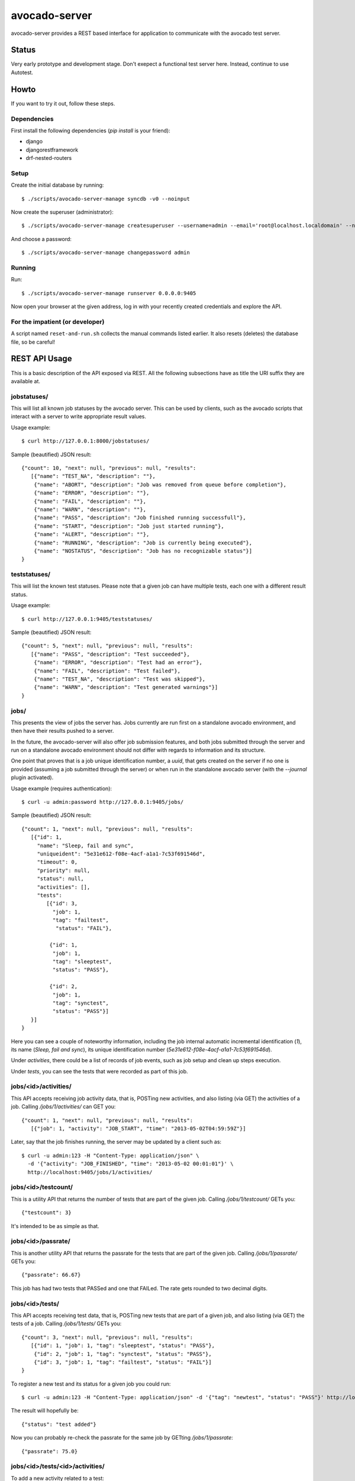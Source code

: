 avocado-server
==============

avocado-server provides a REST based interface for application to communicate with the avocado test server.

Status
------

Very early prototype and development stage. Don't exepect a functional test server here. Instead, continue to use Autotest.

Howto
-----

If you want to try it out, follow these steps.

Dependencies
~~~~~~~~~~~~

First install the following dependencies (`pip install` is your friend):

* django
* djangorestframework
* drf-nested-routers

Setup
~~~~~

Create the initial database by running::

   $ ./scripts/avocado-server-manage syncdb -v0 --noinput

Now create the superuser (administrator)::

   $ ./scripts/avocado-server-manage createsuperuser --username=admin --email='root@localhost.localdomain' --noinput

And choose a password::

   $ ./scripts/avocado-server-manage changepassword admin

Running
~~~~~~~

Run::

   $ ./scripts/avocado-server-manage runserver 0.0.0.0:9405

Now open your browser at the given address, log in with your recently created credentials and explore the API.

For the impatient (or developer)
~~~~~~~~~~~~~~~~~~~~~~~~~~~~~~~~

A script named ``reset-and-run.sh`` collects the manual commands listed earlier. It also resets (deletes) the database file, so be careful!


REST API Usage
--------------

This is a basic description of the API exposed via REST. All the following subsections have as title the URI suffix they are available at.

jobstatuses/
~~~~~~~~~~~~

This will list all known job statuses by the avocado server. This can be used by clients, such as the avocado scripts that interact with a server to write appropriate result values.

Usage example::

   $ curl http://127.0.0.1:8000/jobstatuses/

Sample (beautified) JSON result::

   {"count": 10, "next": null, "previous": null, "results":
      [{"name": "TEST_NA", "description": ""},
       {"name": "ABORT", "description": "Job was removed from queue before completion"},
       {"name": "ERROR", "description": ""},
       {"name": "FAIL", "description": ""},
       {"name": "WARN", "description": ""},
       {"name": "PASS", "description": "Job finished running successfull"},
       {"name": "START", "description": "Job just started running"},
       {"name": "ALERT", "description": ""},
       {"name": "RUNNING", "description": "Job is currently being executed"},
       {"name": "NOSTATUS", "description": "Job has no recognizable status"}]
   }


teststatuses/
~~~~~~~~~~~~~

This will list the known test statuses. Please note that a given job can have multiple tests, each one with a different result status.

Usage example::

   $ curl http://127.0.0.1:9405/teststatuses/

Sample (beautified) JSON result::

   {"count": 5, "next": null, "previous": null, "results":
      [{"name": "PASS", "description": "Test succeeded"},
       {"name": "ERROR", "description": "Test had an error"},
       {"name": "FAIL", "description": "Test failed"},
       {"name": "TEST_NA", "description": "Test was skipped"},
       {"name": "WARN", "description": "Test generated warnings"}]
   }


jobs/
~~~~~

This presents the view of jobs the server has. Jobs currently are run first on a standalone avocado environment, and then have their results pushed to a server.

In the future, the avocado-server will also offer job submission features, and both jobs submitted through the server and run on a standalone avocado environment should not differ with regards to information and its structure.

One point that proves that is a job unique identification number, a `uuid`, that gets created on the server if no one is provided (assuming a job submitted through the server) or when run in the standalone avocado server (with the `--journal` plugin activated).

Usage example (requires authentication)::

   $ curl -u admin:password http://127.0.0.1:9405/jobs/

Sample (beautified) JSON result::

   {"count": 1, "next": null, "previous": null, "results":
      [{"id": 1,
        "name": "Sleep, fail and sync",
        "uniqueident": "5e31e612-f08e-4acf-a1a1-7c53f691546d",
        "timeout": 0,
        "priority": null,
        "status": null,
        "activities": [],
	"tests":
	   [{"id": 3,
	     "job": 1,
	     "tag": "failtest",
	      "status": "FAIL"},

	    {"id": 1,
	     "job": 1,
	     "tag": "sleeptest",
	     "status": "PASS"},

	    {"id": 2,
	     "job": 1,
	     "tag": "synctest",
	     "status": "PASS"}]
      }]
   }

Here you can see a couple of noteworthy information, including the job internal automatic incremental identification (`1`), its name (`Sleep, fail and sync`), its unique identification number (`5e31e612-f08e-4acf-a1a1-7c53f691546d`).

Under `activities`, there could be a list of records of job events, such as job setup and clean up steps execution.

Under `tests`, you can see the tests that were recorded as part of this job.

jobs/<id>/activities/
~~~~~~~~~~~~~~~~~~~~~

This API accepts receiving job activity data, that is, POSTing new activities, and also listing (via GET) the activities of a job. Calling `/jobs/1/activities/` can GET you::

   {"count": 1, "next": null, "previous": null, "results":
      [{"job": 1, "activity": "JOB_START", "time": "2013-05-02T04:59:59Z"}]

Later, say that the job finishes running, the server may be updated by a client such as::

   $ curl -u admin:123 -H "Content-Type: application/json" \
     -d '{"activity": "JOB_FINISHED", "time": "2013-05-02 00:01:01"}' \
     http://localhost:9405/jobs/1/activities/


jobs/<id>/testcount/
~~~~~~~~~~~~~~~~~~~~

This is a utility API that returns the number of tests that are part of the given job. Calling `/jobs/1/testcount/` GETs you::

   {"testcount": 3}

It's intended to be as simple as that.


jobs/<id>/passrate/
~~~~~~~~~~~~~~~~~~~

This is another utility API that returns the passrate for the tests that are part of the given job. Calling `/jobs/1/passrate/` GETs you::

   {"passrate": 66.67}

This job has had two tests that PASSed and one that FAILed. The rate gets rounded to two decimal digits.


jobs/<id>/tests/
~~~~~~~~~~~~~~~~

This API accepts receiving test data, that is, POSTing new tests that are part of a given job, and also listing (via GET) the tests of a job. Calling `/jobs/1/tests/` GETs you::

   {"count": 3, "next": null, "previous": null, "results":
      [{"id": 1, "job": 1, "tag": "sleeptest", "status": "PASS"},
       {"id": 2, "job": 1, "tag": "synctest", "status": "PASS"},
       {"id": 3, "job": 1, "tag": "failtest", "status": "FAIL"}]
   }

To register a new test and its status for a given job you could run::

   $ curl -u admin:123 -H "Content-Type: application/json" -d '{"tag": "newtest", "status": "PASS"}' http://localhost:9405/jobs/1/tests/

The result will hopefully be::

   {"status": "test added"}

Now you can probably re-check the passrate for the same job by GETting `/jobs/1/passrate`::

   {"passrate": 75.0}

jobs/<id>/tests/<id>/activities/
~~~~~~~~~~~~~~~~~~~~~~~~~~~~~~~~

To add a new activity related to a test::

   $ curl -u admin:123 -H "Content-Type: application/json" \
     -d '{"activity": "TEST_STARTED", "time": "2013-05-02 00:00:01"}' \
     http://localhost:9405/jobs/1/tests/1/activities/

The result will hopefully be::

   {"status": "test activity added"}

Now suppose that the same test has finished, but FAILed. This could be notified to the server by running::

   $ curl -u admin:123 -H "Content-Type: application/json" \
     -d '{"activity": "TEST_ENDED", "time": "2013-05-02 00:00:04", "status": "FAIL"}' \
     http://localhost:9405/jobs/1/tests/1/activities/

The result will hopefully be::

   {"status": "test activity added"}

Now you can see all that happenned to test 1, part of job 1, by GETting `/jobs/1/tests/1/activities/`::

   {"count": 2, "next": null, "previous": null, "results": [
    {"test": 1, "activity": "TEST_STARTED", "time": "2013-05-02T05:00:01Z", "status": null},
    {"test": 1, "activity": "TEST_ENDED", "time": "2013-05-02T05:00:04Z", "status": "FAIL"}]
   }


/jobs/<id>/tests/<id>/data/
~~~~~~~~~~~~~~~~~~~~~~~~~~~

Tests also generate data that usually needs to be preserved. The avocado server uses a free form approach to test data. Each test data should be marked with a given `category`, which is also free form.

One example: the avocado test runner includes the `sysinfo` plugin, which gathers some useful information about the system where the test is running on. That data is usually small, and wouldn't hurt to be loaded to the database itself. To do that, we could run::

   $ curl -u admin:123 -H "Content-Type: application/json" \
     -d '{"category": "sysinfo",
          "key": "cmdline",
          "value": "BOOT_IMAGE=/vmlinuz-3.14.3-200.fc20.x86_64 root=/dev/mapper/vg_x220-f19root ro rd.md=0 rd.dm=0 vconsole.keymap=us rd.lvm.lv=vg_x220/f19root rd.luks=0 vconsole.font=latarcyrheb-sun16 rd.lvm.lv=vg_x220/swap rhgb quiet LANG=en_US.UTF-8"}' \
     http://localhost:9405/jobs/1/tests/1/data/

And get::

   {"status": "test data added"}

But for large log files, which are best kept on the filesystem, we may simply record their relative path::

   $ curl -u admin:123 -H "Content-Type: application/json" \
     -d '{"category": "log_file_path",
          "key": "debug.log",
          "value": ""}' \
     http://localhost:9405/jobs/1/tests/1/data/

And get::

   {"status": "test data added"}
